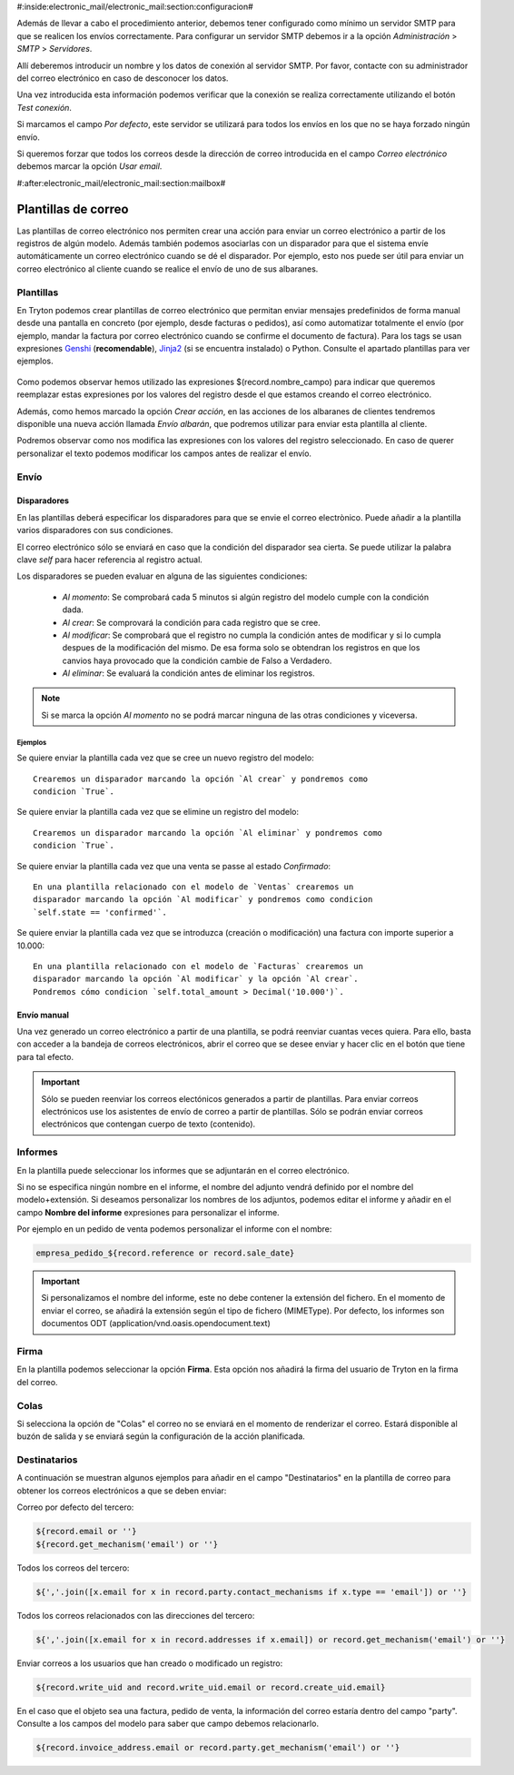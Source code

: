#:inside:electronic_mail/electronic_mail:section:configuracion#

Además de llevar a cabo el procedimiento anterior, debemos tener 
configurado como mínimo un servidor SMTP para que se realicen los envíos 
correctamente. Para configurar un servidor SMTP debemos ir a la opción 
*Administración* > *SMTP* > *Servidores*.

Allí deberemos introducir un nombre y los datos de conexión al servidor SMTP. 
Por favor, contacte con su administrador del correo electrónico en caso de 
desconocer los datos. 

Una vez introducida esta información podemos verificar que la conexión se 
realiza correctamente utilizando el botón *Test conexión*.

Si marcamos el campo *Por defecto*, este servidor se utilizará para todos los 
envíos en los que no se haya forzado ningún envío.

Si queremos forzar que todos los correos desde la dirección de correo 
introducida en el campo *Correo electrónico* debemos marcar la opción *Usar 
email*.


#:after:electronic_mail/electronic_mail:section:mailbox#

====================
Plantillas de correo
====================

Las plantillas de correo electrónico nos permiten crear una acción para enviar 
un correo electrónico a partir de los registros de algún modelo. Además también 
podemos asociarlas con un disparador para que el sistema envíe automáticamente 
un correo electrónico cuando se dé el disparador. Por ejemplo, esto nos puede 
ser útil para enviar un correo electrónico al cliente cuando se realice el 
envío de uno de sus albaranes. 

.. inheritref:: electronic_mail_template/electronic_mail:section:plantillas

Plantillas
==========

En Tryton podemos crear plantillas de correo electrónico que permitan enviar 
mensajes predefinidos de forma manual desde una pantalla en concreto (por 
ejemplo, desde facturas o pedidos), así como automatizar totalmente el envío 
(por ejemplo, mandar la factura por correo electrónico cuando se confirme el 
documento de factura). Para los tags se usan expresiones Genshi_ 
(**recomendable**), Jinja2_ (si se encuentra instalado) o Python. Consulte el 
apartado plantillas para ver ejemplos. 

.. figure:: images/plantilla.png

.. _Genshi: http://genshi.edgewall.org/wiki/Documentation/0.4.x/text-templates.html

.. _Jinja2: http://jinja.pocoo.org/docs/

Como podemos observar hemos utilizado las expresiones $(record.nombre_campo) 
para indicar que queremos reemplazar estas expresiones por los valores del 
registro desde el que estamos creando el correo electrónico. 

Además, como hemos marcado la opción *Crear acción*, en las acciones de los
albaranes de clientes tendremos disponible una nueva acción llamada *Envío albarán*,
que podremos utilizar para enviar esta plantilla al cliente.

.. Si clicamos en esta opción se generará la siguiente pantalla:
   Imagen pantalla enviar correo

Podremos observar como nos modifica las expresiones con los valores del 
registro seleccionado. En caso de querer personalizar el texto podemos 
modificar los campos antes de realizar el envío.
   
   
.. inheritref:: electronic_mail_template/electronic_mail:section:envio

Envío
=====

.. inheritref:: electronic_mail_template/electronic_mail:section:disparadores

Disparadores
------------

En las plantillas deberá especificar los disparadores para que se envie el
correo electrònico. Puede añadir a la plantilla varios disparadores con sus
condiciones.

El correo electrónico sólo se enviará en caso que la condición del disparador
sea cierta. Se puede utilizar la palabra clave `self` para hacer referencia
al registro actual.

Los disparadores se pueden evaluar en alguna de las siguientes condiciones:

    - *Al momento*: Se comprobará cada 5 minutos si algún registro del modelo
      cumple con la condición dada.
    - *Al crear*: Se comprovará la condición para cada registro que se cree.
    - *Al modificar*: Se comprobará que el registro no cumpla la condición
      antes de modificar y si lo cumpla despues de la modificación del mismo.
      De esa forma solo se obtendran los registros en que los canvios haya
      provocado que la condición cambie de Falso a Verdadero.
    - *Al eliminar*: Se evaluará la condición antes de eliminar los registros.

.. note:: Si se marca la opción *Al momento* no se podrá marcar ninguna de las
    otras condiciones y viceversa.

Ejemplos
~~~~~~~~

Se quiere enviar la plantilla cada vez que se cree un nuevo registro del modelo::

    Crearemos un disparador marcando la opción `Al crear` y pondremos como
    condicion `True`.

Se quiere enviar la plantilla cada vez que se elimine un registro del modelo::

    Crearemos un disparador marcando la opción `Al eliminar` y pondremos como
    condicion `True`.

Se quiere enviar la plantilla cada vez que una venta se passe al estado
`Confirmado`::

    En una plantilla relacionado con el modelo de `Ventas` crearemos un
    disparador marcando la opción `Al modificar` y pondremos como condicion
    `self.state == 'confirmed'`.

Se quiere enviar la plantilla cada vez que se introduzca (creación o
modificación) una factura con importe superior a 10.000::

    En una plantilla relacionado con el modelo de `Facturas` crearemos un
    disparador marcando la opción `Al modificar` y la opción `Al crear`.
    Pondremos cómo condicion `self.total_amount > Decimal('10.000')`.

.. inheritref:: electronic_mail_template/electronic_mail:section:envio_manual

Envío manual
------------

Una vez generado un correo electrónico a partir de una plantilla, se podrá
reenviar cuantas veces quiera. Para ello, basta con acceder a la bandeja de
correos electrónicos, abrir el correo que se desee enviar y hacer clic en el
botón que tiene para tal efecto.

.. important:: Sólo se pueden reenviar los correos electónicos generados a
              partir de plantillas. Para enviar correos electrónicos use los
              asistentes de envío de correo a partir de plantillas. Sólo se
              podrán enviar correos electrónicos que contengan cuerpo de texto
              (contenido).

.. inheritref:: electronic_mail_template/electronic_mail:section:informes

Informes
========

En la plantilla puede seleccionar los informes que se adjuntarán en el correo
electrónico.

Si no se especifica ningún nombre en el informe, el nombre del adjunto vendrá
definido por el nombre del modelo+extensión. Si deseamos personalizar los
nombres de los adjuntos, podemos editar el informe y añadir en el campo
**Nombre del informe** expresiones para personalizar el informe.

Por ejemplo en un pedido de venta podemos personalizar el informe con el nombre:

.. code::

    empresa_pedido_${record.reference or record.sale_date}

.. important:: Si personalizamos el nombre del informe, este no debe contener la
              extensión del fichero. En el momento de enviar el correo, se
              añadirá la extensión según el tipo de fichero (MIMEType). Por
              defecto, los informes son documentos ODT
              (application/vnd.oasis.opendocument.text)

.. inheritref:: electronic_mail_template/electronic_mail:section:firma

Firma
=====

En la plantilla podemos seleccionar la opción **Firma**. Esta opción nos
añadirá la firma del usuario de Tryton en la firma del correo.

.. inheritref:: electronic_mail_template/electronic_mail:section:colas

Colas
=====

Si selecciona la opción de "Colas" el correo no se enviará en el momento de renderizar el correo. Estará
disponible al buzón de salida y se enviará según la configuración de la acción planificada.

Destinatarios
=============

A continuación se muestran algunos ejemplos para añadir en el campo "Destinatarios"
en la plantilla de correo para obtener los correos electrónicos a que se deben enviar:

Correo por defecto del tercero:

.. code::

    ${record.email or ''}
    ${record.get_mechanism('email') or ''}

Todos los correos del tercero:

.. code::

    ${','.join([x.email for x in record.party.contact_mechanisms if x.type == 'email']) or ''}

Todos los correos relacionados con las direcciones del tercero:

.. code::

    ${','.join([x.email for x in record.addresses if x.email]) or record.get_mechanism('email') or ''}

Enviar correos a los usuarios que han creado o modificado un registro:

.. code::

    ${record.write_uid and record.write_uid.email or record.create_uid.email}

En el caso que el objeto sea una factura, pedido de venta, la información del correo
estaría dentro del campo "party". Consulte a los campos del modelo para saber que campo
debemos relacionarlo.

.. code::

    ${record.invoice_address.email or record.party.get_mechanism('email') or ''}
